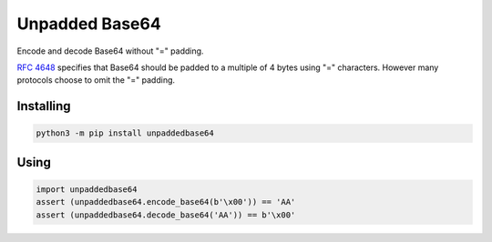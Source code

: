 Unpadded Base64
===============

Encode and decode Base64 without "=" padding.

`RFC 4648`_ specifies that Base64 should be padded to a multiple of 4 bytes
using "=" characters. However many protocols choose to omit the "=" padding.

.. _`RFC 4648`: https://tools.ietf.org/html/rfc4648

Installing
----------

.. code:: bash

   python3 -m pip install unpaddedbase64

Using
-----

.. code:: python

    import unpaddedbase64
    assert (unpaddedbase64.encode_base64(b'\x00')) == 'AA'
    assert (unpaddedbase64.decode_base64('AA')) == b'\x00'
